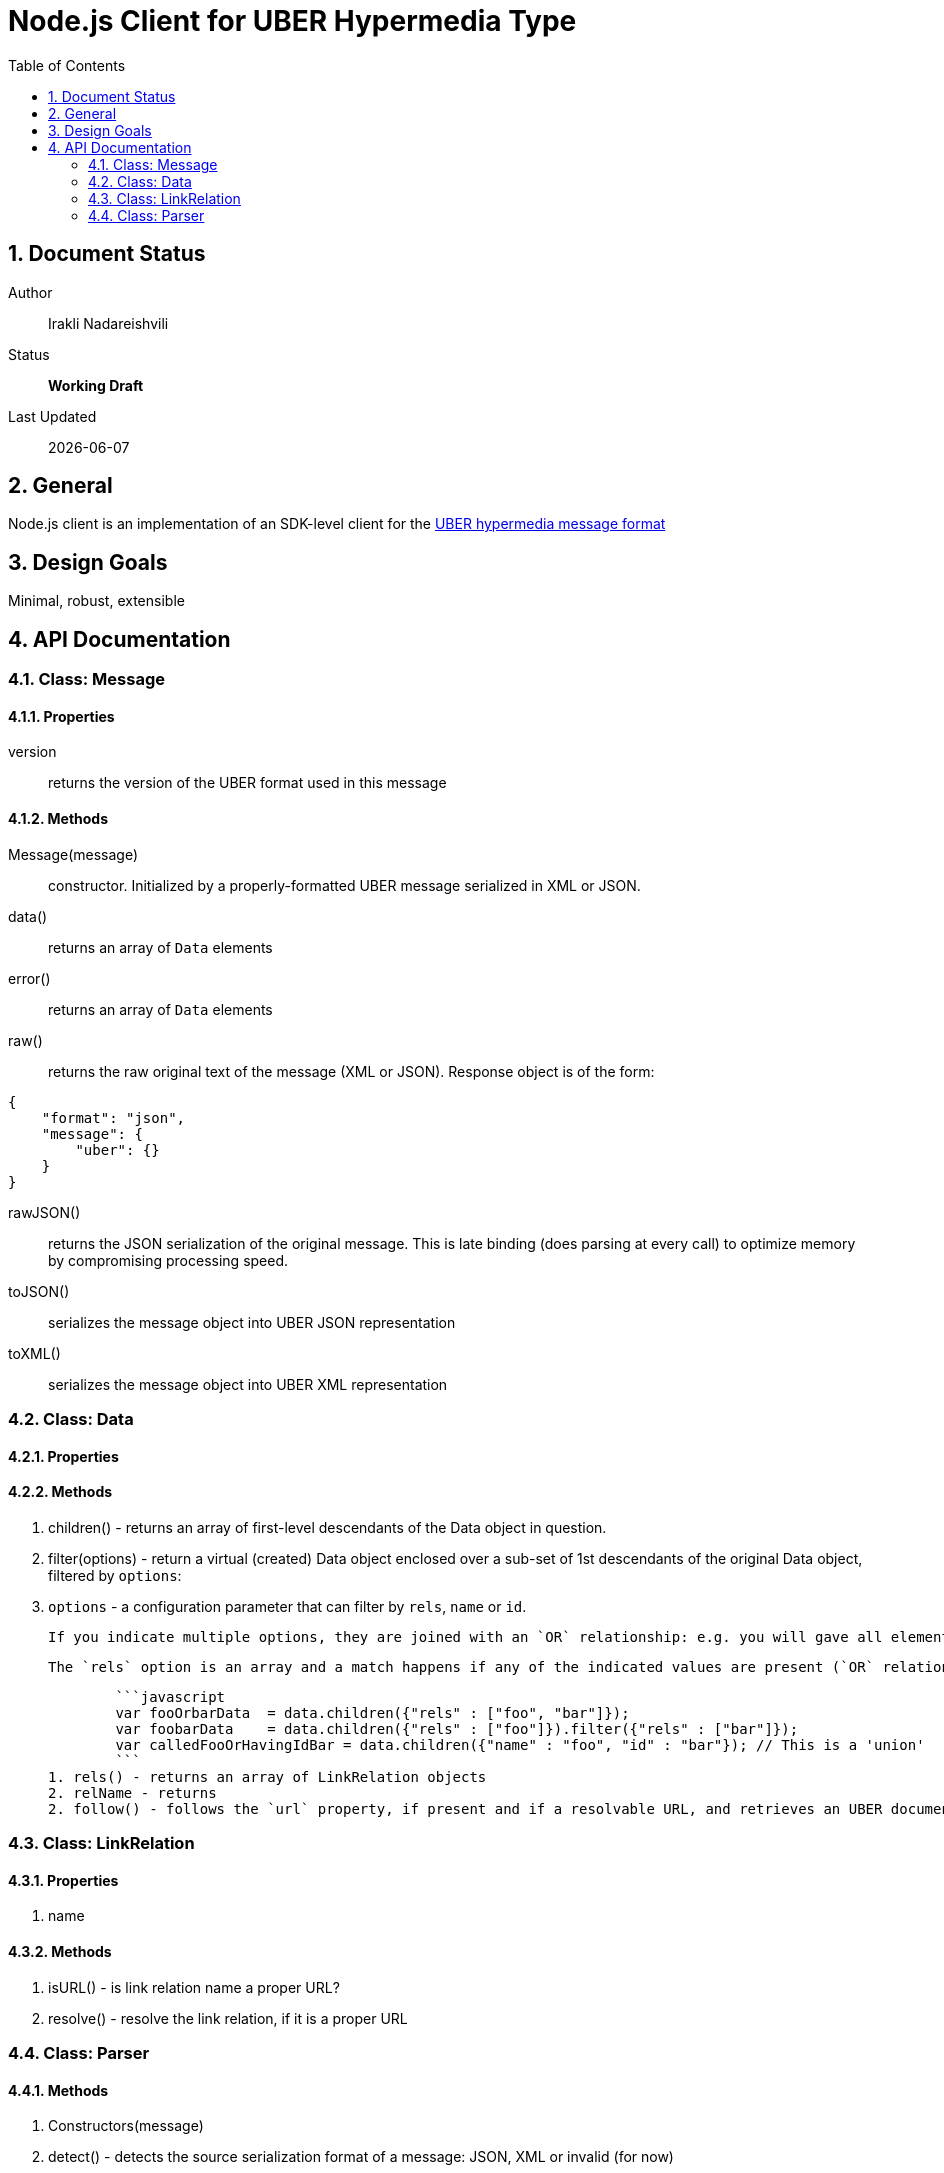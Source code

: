 = Node.js Client for UBER Hypermedia Type
:toc:
:numbered:

== Document Status
Author::
  Irakli Nadareishvili
Status::
  *[white red-background]#Working Draft#*

////
  *[white blue-background]#Release Candidate#*
  *[white green-background]#Released#*
////

Last Updated::
  {docdate}

== General
Node.js client is an implementation of an SDK-level client for the http://uberhypermedia.org[UBER hypermedia message format]

== Design Goals
Minimal, robust, extensible

== API Documentation

=== Class: Message

==== Properties

+version+::
  returns the version of the UBER format used in this message

==== Methods

+Message(message)+::
constructor. Initialized by a properly-formatted UBER message serialized in XML or JSON.

+data()+::
returns an array of `Data` elements
  
+error()+::
returns an array of `Data` elements
  
+raw()+::
returns the raw original text of the message (XML or JSON). Response object is of the form: 

[source,json]
----
{
    "format": "json",
    "message": {
        "uber": {}
    }
}
----

+rawJSON()+::
  returns the JSON serialization of the original message. This is late binding (does parsing at every call) to optimize memory by compromising processing speed.

+toJSON()+::
serializes the message object into UBER JSON representation

+toXML()+::
serializes the message object into UBER XML representation

### Class: Data

#### Properties

#### Methods

1. children() - returns an array of first-level descendants of the Data object in question.
1. filter(options) - return a virtual (created) Data object enclosed over a sub-set of 1st descendants of the original Data object, filtered by `options`:
    1. `options` - a configuration parameter that can filter by `rels`, `name` or `id`. 
        
        If you indicate multiple options, they are joined with an `OR` relationship: e.g. you will gave all elements that have certain name but also all elements that have certain id. If you need an `AND` relationship, you should join filter() calls.
        
        The `rels` option is an array and a match happens if any of the indicated values are present (`OR` relationship). If `AND` relationship-filtering is required, filter() calls must be chained. For example:
        
        ```javascript
        var fooOrbarData  = data.children({"rels" : ["foo", "bar"]});
        var foobarData    = data.children({"rels" : ["foo"]}).filter({"rels" : ["bar"]});
        var calledFooOrHavingIdBar = data.children({"name" : "foo", "id" : "bar"}); // This is a 'union'
        ```
1. rels() - returns an array of LinkRelation objects
2. relName - returns 
2. follow() - follows the `url` property, if present and if a resolvable URL, and retrieves an UBER document on the other end. Returns an Uber object.

### Class: LinkRelation

#### Properties

1. name

#### Methods

1. isURL() - is link relation name a proper URL?
2. resolve() - resolve the link relation, if it is a proper URL

### Class: Parser

#### Methods

1. Constructors(message) 
2. detect() - detects the source serialization format of a message: JSON, XML or invalid (for now)
2. transcode(message, inputFormat = null) - transcodes any supported input format (for now: XML) to UBER/JSON
3. parse(message, inputFormat = null) - parses any supported input format (XML or JSON, for now) into UBER Message object graph. Parsing is always lazy: only first level of the hierarchy is parsed.


